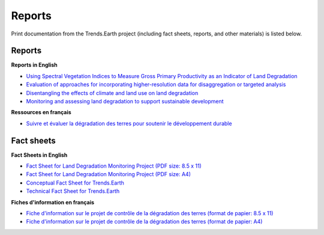 Reports
=======

Print documentation from the Trends.Earth project (including fact sheets, 
reports, and other materials) is listed below.

Reports
_______

**Reports in English**

- `Using Spectral Vegetation Indices to Measure Gross Primary Productivity as 
  an Indicator of Land Degradation 
  <http://vitalsigns.org/sites/default/files/VS_GEFLDMP_Report1_C1_R3_WEB_HR.pdf>`_
- `Evaluation of approaches for incorporating higher-resolution data for 
  disaggregation or targeted analysis 
  <http://vitalsigns.org/sites/default/files/CI_GEF_Report%202_C1_R1_PRINT.pdf>`_
- `Disentangling the effects of climate and land use on land degradation 
  <http://vitalsigns.org/sites/default/files/CI_GEF_Report%205_C1_R1_PRINT.pdf>`_
- `Monitoring and assessing land degradation to support sustainable development 
  <http://vitalsigns.org/sites/default/files/CI_GEF_Guidance%20ENG_C1_R1_PRINT%20%281%29.pdf>`_ 

**Ressources en français**

- `Suivre et évaluer la dégradation des terres pour soutenir le développement 
  durable  
  <http://vitalsigns.org/sites/default/files/CI_GEF_Guidance%20FRE_C1_R1_PRINT%20%281%29.pdf>`_ 

Fact sheets
___________

**Fact Sheets in English**

- `Fact Sheet for Land Degradation Monitoring Project (PDF size: 8.5 x 11) 
  <http://vitalsigns.org/sites/default/files/VS_GEF_Factsheet_Oct28.pdf>`_
- `Fact Sheet for Land Degradation Monitoring Project (PDF size: A4) 
  <http://vitalsigns.org/sites/default/files/VS_GEF_Factsheet_Oct28_A4.pdf>`_
- `Conceptual Fact Sheet for Trends.Earth 
  <http://trends.earth/docs/en/_static/common/Trends.Earth_Fact_Sheet.pdf>`_
- `Technical Fact Sheet for Trends.Earth 
  <http://trends.earth/docs/en/_static/common/Trends.Earth_Fact_Sheet_Technical.pdf>`_

**Fiches d'information en français**

- `Fiche d'information sur le projet de contrôle de la dégradation des terres 
  (format de papier: 8.5 x 11) 
  <http://vitalsigns.org/sites/default/files/VS_GEF_Factsheet_French_Letter.pdf>`_
- `Fiche d'information sur le projet de contrôle de la dégradation des terres 
  (format de papier: A4) 
  <http://vitalsigns.org/sites/default/files/VS_GEF_Factsheet_French_A4.pdf>`_
